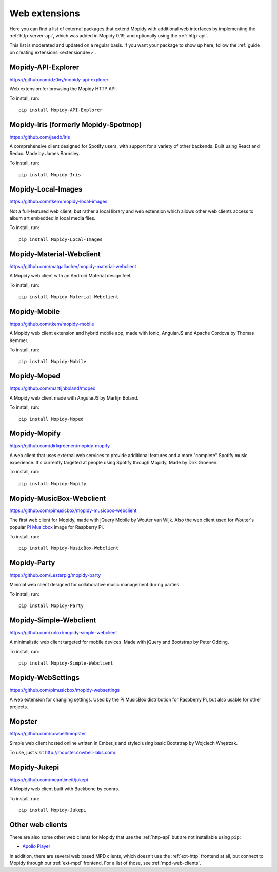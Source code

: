 .. _ext-web:

**************
Web extensions
**************

Here you can find a list of external packages that extend Mopidy with
additional web interfaces by implementing the :ref:`http-server-api`, which
was added in Mopidy 0.19, and optionally using the :ref:`http-api`.

This list is moderated and updated on a regular basis. If you want your package
to show up here, follow the :ref:`guide on creating extensions <extensiondev>`.


.. _http-explore-extension:

Mopidy-API-Explorer
===================

https://github.com/dz0ny/mopidy-api-explorer

Web extension for browsing the Mopidy HTTP API.

.. image:: /ext/api_explorer.png
    :width: 1176
    :height: 713

To install, run::

    pip install Mopidy-API-Explorer


Mopidy-Iris (formerly Mopidy-Spotmop)
==============

https://github.com/jaedb/iris

A comprehensive client designed for Spotify users, with support for a
variety of other backends. Built using React and Redux. Made by James 
Barnsley.

.. image:: /ext/iris.jpg
    :width: 720
    :height: 455

To install, run::

    pip install Mopidy-Iris


Mopidy-Local-Images
===================

https://github.com/tkem/mopidy-local-images

Not a full-featured web client, but rather a local library and web
extension which allows other web clients access to album art embedded
in local media files.

.. image:: /ext/local_images.jpg
    :width: 640
    :height: 480

To install, run::

    pip install Mopidy-Local-Images


Mopidy-Material-Webclient
=========================

https://github.com/matgallacher/mopidy-material-webclient

A Mopidy web client with an Android Material design feel.

.. image:: /ext/material_webclient.png
   :width: 960
   :height: 520

To install, run::

    pip install Mopidy-Material-Webclient


Mopidy-Mobile
=============

https://github.com/tkem/mopidy-mobile

A Mopidy web client extension and hybrid mobile app, made with Ionic,
AngularJS and Apache Cordova by Thomas Kemmer.

.. image:: /ext/mobile.png
    :width: 1024
    :height: 606

To install, run::

    pip install Mopidy-Mobile


Mopidy-Moped
============

https://github.com/martijnboland/moped

A Mopidy web client made with AngularJS by Martijn Boland.

.. image:: /ext/moped.png
    :width: 720
    :height: 450

To install, run::

    pip install Mopidy-Moped


Mopidy-Mopify
=============

https://github.com/dirkgroenen/mopidy-mopify

A web client that uses external web services to provide additional features and
a more "complete" Spotify music experience. It's currently targeted at people
using Spotify through Mopidy. Made by Dirk Groenen.

.. image:: /ext/mopify.jpg
    :width: 800
    :height: 416

To install, run::

    pip install Mopidy-Mopify


Mopidy-MusicBox-Webclient
=========================

https://github.com/pimusicbox/mopidy-musicbox-webclient

The first web client for Mopidy, made with jQuery Mobile by Wouter van Wijk.
Also the web client used for Wouter's popular `Pi Musicbox
<http://www.pimusicbox.com/>`_ image for Raspberry Pi.

.. image:: /ext/musicbox_webclient.png
    :width: 1312
    :height: 723

To install, run::

    pip install Mopidy-MusicBox-Webclient


Mopidy-Party
============

https://github.com/Lesterpig/mopidy-party

Minimal web client designed for collaborative music management during parties.

.. image:: /ext/mopidy_party.png

To install, run::

    pip install Mopidy-Party


Mopidy-Simple-Webclient
=======================

https://github.com/xolox/mopidy-simple-webclient

A minimalistic web client targeted for mobile devices. Made with jQuery and
Bootstrap by Peter Odding.

.. image:: /ext/simple_webclient.png
    :width: 473
    :height: 373

To install, run::

    pip install Mopidy-Simple-Webclient


Mopidy-WebSettings
==================

https://github.com/pimusicbox/mopidy-websettings

A web extension for changing settings. Used by the Pi MusicBox distribution
for Raspberry Pi, but also usable for other projects.


Mopster
=======

https://github.com/cowbell/mopster

Simple web client hosted online written in Ember.js and styled using basic
Bootstrap by Wojciech Wnętrzak.

.. image:: /ext/mopster.png
    :width: 1275
    :height: 628

To use, just visit http://mopster.cowbell-labs.com/.


Mopidy-Jukepi
=============

https://github.com/meantimeit/jukepi

A Mopidy web client built with Backbone by connrs.

.. image:: /ext/mopidy_jukepi.png
    :width: 1260
    :height: 961

To install, run::

    pip install Mopidy-Jukepi

Other web clients
=================

There are also some other web clients for Mopidy that use the :ref:`http-api`
but are not installable using ``pip``:

- `Apollo Player <https://github.com/samcreate/Apollo-Player>`_

In addition, there are several web based MPD clients, which doesn't use the
:ref:`ext-http` frontend at all, but connect to Mopidy through our
:ref:`ext-mpd` frontend. For a list of those, see :ref:`mpd-web-clients`.
